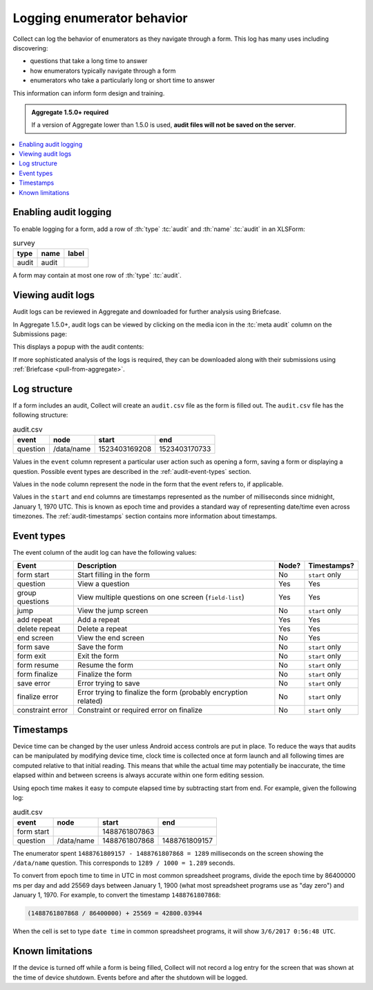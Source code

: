 .. spelling::

  timestamp

Logging enumerator behavior
=============================

Collect can log the behavior of enumerators as they navigate through a form. This log has many uses including discovering:

- questions that take a long time to answer

- how enumerators typically navigate through a form

- enumerators who take a particularly long or short time to answer

This information can inform form design and training.

.. admonition:: Aggregate 1.5.0+ required

  If a version of Aggregate lower than 1.5.0 is used, **audit files will not be saved on the server**.

.. contents:: :depth: 1
  :local:

.. _enabling-audit-logging:

Enabling audit logging
-----------------------

To enable logging for a form, add a row of :th:`type` :tc:`audit` and :th:`name` :tc:`audit` in an XLSForm:

.. csv-table:: survey
  :header: type, name, label

  audit, audit, 

A form may contain at most one row of :th:`type` :tc:`audit`.

.. _viewing-audit-logs:

Viewing audit logs
-------------------

Audit logs can be reviewed in Aggregate and downloaded for further analysis using Briefcase.

In Aggregate 1.5.0+, audit logs can be viewed by clicking on the media icon in the :tc:`meta audit` column on the Submissions page:

.. image:: /img/form-audit-log/audit-media-icon.png
  :alt: The Aggregate submissions page with a form that has an audit log. The media icon in the meta audit column is circled.

This displays a popup with the audit contents:

.. image:: /img/form-audit-log/audit-example.png
  :alt: An example audit log in Aggregate.

If more sophisticated analysis of the logs is required, they can be downloaded along with their submissions using :ref:`Briefcase <pull-from-aggregate>`.

.. _audit-log-structure:

Log structure
---------------

If a form includes an audit, Collect will create an ``audit.csv`` file as the form is filled out. The ``audit.csv`` file has the following structure:

.. csv-table:: audit.csv
  :header: event, node, start, end

  question, /data/name, 1523403169208, 1523403170733

Values in the ``event`` column represent a particular user action such as opening a form, saving a form or displaying a question. Possible event types are described in the :ref:`audit-event-types` section.

Values in the ``node`` column represent the node in the form that the event refers to, if applicable.

Values in the ``start`` and ``end`` columns are timestamps represented as the number of milliseconds since midnight, January 1, 1970 UTC. This is known as epoch time and provides a standard way of representing date/time even across timezones. The :ref:`audit-timestamps` section contains more information about timestamps.

.. _audit-event-types:

Event types
--------------

The event column of the audit log can have the following values:

+-------------------+------------------------------------------------------------------+-------+----------------+
|      Event        |                           Description                            | Node? |  Timestamps?   |
+===================+==================================================================+=======+================+
| form start        | Start filling in the form                                        | No    | ``start`` only |
+-------------------+------------------------------------------------------------------+-------+----------------+
| question          | View a question                                                  | Yes   | Yes            |
+-------------------+------------------------------------------------------------------+-------+----------------+
| group questions   | View multiple questions on one screen (``field-list``)           | Yes   | Yes            |
+-------------------+------------------------------------------------------------------+-------+----------------+
| jump              | View the jump screen                                             | No    | ``start`` only |
+-------------------+------------------------------------------------------------------+-------+----------------+
| add repeat        | Add a repeat                                                     | Yes   | Yes            |
+-------------------+------------------------------------------------------------------+-------+----------------+
| delete repeat     | Delete a repeat                                                  | Yes   | Yes            |
+-------------------+------------------------------------------------------------------+-------+----------------+
| end screen        | View the end screen                                              | No    | Yes            |
+-------------------+------------------------------------------------------------------+-------+----------------+
| form save         | Save the form                                                    | No    | ``start`` only |
+-------------------+------------------------------------------------------------------+-------+----------------+
| form exit         | Exit the form                                                    | No    | ``start`` only |
+-------------------+------------------------------------------------------------------+-------+----------------+
| form resume       | Resume the form                                                  | No    | ``start`` only |
+-------------------+------------------------------------------------------------------+-------+----------------+
| form finalize     | Finalize the form                                                | No    | ``start`` only |
+-------------------+------------------------------------------------------------------+-------+----------------+
| save error        | Error trying to save                                             | No    | ``start`` only |
+-------------------+------------------------------------------------------------------+-------+----------------+
| finalize error    | Error trying to finalize the form (probably encryption related)  | No    | ``start`` only |
+-------------------+------------------------------------------------------------------+-------+----------------+
| constraint error  | Constraint or required error on finalize                         | No    | ``start`` only |
+-------------------+------------------------------------------------------------------+-------+----------------+

.. _audit-timestamps:

Timestamps
-----------

Device time can be changed by the user unless Android access controls are put in place. To reduce the ways that audits can be manipulated by modifying device time, clock time is collected once at form launch and all following times are computed relative to that initial reading. This means that while the actual time may potentially be inaccurate, the time elapsed within and between screens is always accurate within one form editing session.

Using epoch time makes it easy to compute elapsed time by subtracting start from end. For example, given the following log:

.. csv-table:: audit.csv
  :header: event, node, start, end

  form start, , 1488761807863, 
  question, /data/name, 1488761807868, 1488761809157

The enumerator spent ``1488761809157 - 1488761807868 = 1289`` milliseconds on the screen showing the ``/data/name`` question. This corresponds to ``1289 / 1000 = 1.289`` seconds.

To convert from epoch time to time in UTC in most common spreadsheet programs, divide the epoch time by 86400000 ms per day and add 25569 days between January 1, 1900 (what most spreadsheet programs use as "day zero") and January 1, 1970. For example, to convert the timestamp ``1488761807868``:

.. code-block:: xml

  (1488761807868 / 86400000) + 25569 = 42800.03944

When the cell is set to type ``date time`` in common spreadsheet programs, it will show ``3/6/2017 0:56:48 UTC``.


.. _known-audit-limitations: 

Known limitations
-------------------

If the device is turned off while a form is being filled, Collect will not record a log entry for the screen that was shown at the time of device shutdown. Events before and after the shutdown will be logged.